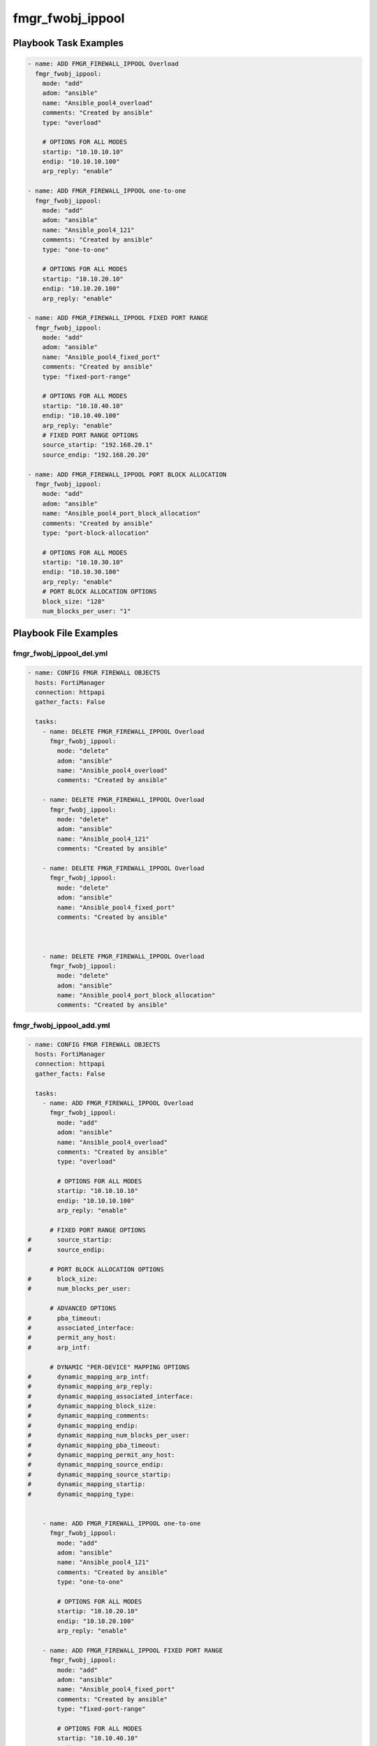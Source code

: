 =================
fmgr_fwobj_ippool
=================


Playbook Task Examples
----------------------

.. code-block:: yaml

    - name: ADD FMGR_FIREWALL_IPPOOL Overload
      fmgr_fwobj_ippool:
        mode: "add"
        adom: "ansible"
        name: "Ansible_pool4_overload"
        comments: "Created by ansible"
        type: "overload"
    
        # OPTIONS FOR ALL MODES
        startip: "10.10.10.10"
        endip: "10.10.10.100"
        arp_reply: "enable"
    
    - name: ADD FMGR_FIREWALL_IPPOOL one-to-one
      fmgr_fwobj_ippool:
        mode: "add"
        adom: "ansible"
        name: "Ansible_pool4_121"
        comments: "Created by ansible"
        type: "one-to-one"
    
        # OPTIONS FOR ALL MODES
        startip: "10.10.20.10"
        endip: "10.10.20.100"
        arp_reply: "enable"
    
    - name: ADD FMGR_FIREWALL_IPPOOL FIXED PORT RANGE
      fmgr_fwobj_ippool:
        mode: "add"
        adom: "ansible"
        name: "Ansible_pool4_fixed_port"
        comments: "Created by ansible"
        type: "fixed-port-range"
    
        # OPTIONS FOR ALL MODES
        startip: "10.10.40.10"
        endip: "10.10.40.100"
        arp_reply: "enable"
        # FIXED PORT RANGE OPTIONS
        source_startip: "192.168.20.1"
        source_endip: "192.168.20.20"
    
    - name: ADD FMGR_FIREWALL_IPPOOL PORT BLOCK ALLOCATION
      fmgr_fwobj_ippool:
        mode: "add"
        adom: "ansible"
        name: "Ansible_pool4_port_block_allocation"
        comments: "Created by ansible"
        type: "port-block-allocation"
    
        # OPTIONS FOR ALL MODES
        startip: "10.10.30.10"
        endip: "10.10.30.100"
        arp_reply: "enable"
        # PORT BLOCK ALLOCATION OPTIONS
        block_size: "128"
        num_blocks_per_user: "1"



Playbook File Examples
----------------------


fmgr_fwobj_ippool_del.yml
+++++++++++++++++++++++++

.. code-block:: yaml


    
    - name: CONFIG FMGR FIREWALL OBJECTS
      hosts: FortiManager
      connection: httpapi
      gather_facts: False
    
      tasks:
        - name: DELETE FMGR_FIREWALL_IPPOOL Overload
          fmgr_fwobj_ippool:
            mode: "delete"
            adom: "ansible"
            name: "Ansible_pool4_overload"
            comments: "Created by ansible"
    
        - name: DELETE FMGR_FIREWALL_IPPOOL Overload
          fmgr_fwobj_ippool:
            mode: "delete"
            adom: "ansible"
            name: "Ansible_pool4_121"
            comments: "Created by ansible"
    
        - name: DELETE FMGR_FIREWALL_IPPOOL Overload
          fmgr_fwobj_ippool:
            mode: "delete"
            adom: "ansible"
            name: "Ansible_pool4_fixed_port"
            comments: "Created by ansible"
    
    
    
        - name: DELETE FMGR_FIREWALL_IPPOOL Overload
          fmgr_fwobj_ippool:
            mode: "delete"
            adom: "ansible"
            name: "Ansible_pool4_port_block_allocation"
            comments: "Created by ansible"


fmgr_fwobj_ippool_add.yml
+++++++++++++++++++++++++

.. code-block:: yaml


    
    - name: CONFIG FMGR FIREWALL OBJECTS
      hosts: FortiManager
      connection: httpapi
      gather_facts: False
    
      tasks:
        - name: ADD FMGR_FIREWALL_IPPOOL Overload
          fmgr_fwobj_ippool:
            mode: "add"
            adom: "ansible"
            name: "Ansible_pool4_overload"
            comments: "Created by ansible"
            type: "overload"
    
            # OPTIONS FOR ALL MODES
            startip: "10.10.10.10"
            endip: "10.10.10.100"
            arp_reply: "enable"
    
          # FIXED PORT RANGE OPTIONS
    #       source_startip:
    #       source_endip:
    
          # PORT BLOCK ALLOCATION OPTIONS
    #       block_size:
    #       num_blocks_per_user:
    
          # ADVANCED OPTIONS
    #       pba_timeout:
    #       associated_interface:
    #       permit_any_host:
    #       arp_intf:
    
          # DYNAMIC "PER-DEVICE" MAPPING OPTIONS
    #       dynamic_mapping_arp_intf:
    #       dynamic_mapping_arp_reply:
    #       dynamic_mapping_associated_interface:
    #       dynamic_mapping_block_size:
    #       dynamic_mapping_comments:
    #       dynamic_mapping_endip:
    #       dynamic_mapping_num_blocks_per_user:
    #       dynamic_mapping_pba_timeout:
    #       dynamic_mapping_permit_any_host:
    #       dynamic_mapping_source_endip:
    #       dynamic_mapping_source_startip:
    #       dynamic_mapping_startip:
    #       dynamic_mapping_type:
    
    
        - name: ADD FMGR_FIREWALL_IPPOOL one-to-one
          fmgr_fwobj_ippool:
            mode: "add"
            adom: "ansible"
            name: "Ansible_pool4_121"
            comments: "Created by ansible"
            type: "one-to-one"
    
            # OPTIONS FOR ALL MODES
            startip: "10.10.20.10"
            endip: "10.10.20.100"
            arp_reply: "enable"
    
        - name: ADD FMGR_FIREWALL_IPPOOL FIXED PORT RANGE
          fmgr_fwobj_ippool:
            mode: "add"
            adom: "ansible"
            name: "Ansible_pool4_fixed_port"
            comments: "Created by ansible"
            type: "fixed-port-range"
    
            # OPTIONS FOR ALL MODES
            startip: "10.10.40.10"
            endip: "10.10.40.100"
            arp_reply: "enable"
            # FIXED PORT RANGE OPTIONS
            source_startip: "192.168.20.1"
            source_endip: "192.168.20.20"
    
        - name: ADD FMGR_FIREWALL_IPPOOL PORT BLOCK ALLOCATION
          fmgr_fwobj_ippool:
            mode: "add"
            adom: "ansible"
            name: "Ansible_pool4_port_block_allocation"
            comments: "Created by ansible"
            type: "port-block-allocation"
    
            # OPTIONS FOR ALL MODES
            startip: "10.10.30.10"
            endip: "10.10.30.100"
            arp_reply: "enable"
            # PORT BLOCK ALLOCATION OPTIONS
            block_size: "128"
            num_blocks_per_user: "1"

fmgr_fwobj_ippool_run_all.sh
++++++++++++++++++++++++++++

.. code-block:: yaml
            #!/bin/bash
    ansible-playbook fmgr_fwobj_ippool_del.yml -vvvv
    ansible-playbook fmgr_fwobj_ippool_add.yml -vvvv




